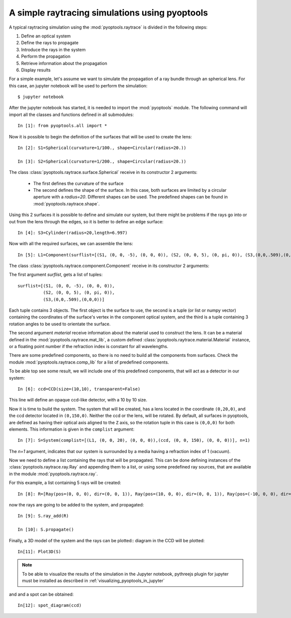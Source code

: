A simple raytracing simulations using pyoptools
=================================================

A typical raytracing simulation using the :mod:`pyoptools.raytrace` is 
divided in the following steps:

#. Define an optical system
#. Define the rays to propagate
#. Introduce the rays in the system
#. Perform the propagation
#. Retrieve information about the propagation
#. Display results
 
For a simple example, let's assume we want to simulate the propagation 
of a ray bundle through an spherical lens. For this case, an jupyter 
notebook will be used to perform the simulation::


    $ jupyter notebook

After the jupyter notebook has started, it is needed to import the 
:mod:`pyoptools` module. The following command will import all the 
classes and functions defined in all submodules::

    In [1]: from pyoptools.all import *

Now it is possible to begin the definition of the surfaces that will be 
used to create the lens::

    In [2]: S1=Spherical(curvature=1/100., shape=Circular(radius=20.))
    
    In [3]: S2=Spherical(curvature=1/200., shape=Circular(radius=20.))

The class :class:`pyoptools.raytrace.surface.Spherical` receive in its constructor
2 arguments:
 
 - The first defines the curvature of the surface
 - The second defines the shape of the surface. In this case, both 
   surfaces are limited by a circular aperture with a  `radius=20`. Different 
   shapes can be used. The predefined shapes can be found in 
   :mod:`pyoptools.raytrace.shape`.

Using this 2 surfaces it is possible to define and simulate our system, 
but there might be problems if the rays go into or out from the lens through
the edges, so it is better to define an edge surface::

    In [4]: S3=Cylinder(radius=20,length=6.997)

Now with all the required surfaces, we can assemble the lens::

    In [5]: L1=Component(surflist=[(S1, (0, 0, -5), (0, 0, 0)), (S2, (0, 0, 5), (0, pi, 0)), (S3,(0,0,.509),(0,0,0))], material=schott["BK7"])

The class :class:`pyoptools.raytrace.component.Component` receive in its 
constructor 2 arguments:

The first argument `surflist`, gets a list of tuples:: 
    
    surflist=[(S1, (0, 0, -5), (0, 0, 0)), 
              (S2, (0, 0, 5), (0, pi, 0)), 
              (S3,(0,0,.509),(0,0,0))]
    
Each tuple contains 3 objects. The first object is the surface to use, 
the second is a tuple (or list or numpy vector) containing the 
coordinates of the surface's vertex in the component optical system, and 
the third is a tuple containing 3 rotation angles to  be used to orientate 
the surface.

The second argument `material` receive information about the material 
used to construct the lens. It can be a material defined in the 
:mod:`pyoptools.raytrace.mat_lib`, a custom defined 
:class:`pyoptools.raytrace.material.Material` instance, or a floating point 
number if the refraction index is constant for all wavelengths.

There are some predefined components, so there is no need to build all the 
components from surfaces. Check the module :mod:`pyoptools.raytrace.comp_lib`
for a list of predefined components.

To be able top see some result, we will include one of this predefined components,
that will act as a detector in our system::

    In [6]: ccd=CCD(size=(10,10), transparent=False)

This line will define an opaque ccd-like detector, with a 10 by 10 size.

Now it is time to build the system. The system that will be created, has
a lens located in the coordinate ``(0,20,0)``, and the ccd detector located
in ``(0,150,0)``. Neither the ccd or the lens, will be rotated. By default, 
all surfaces in pyoptools, are defined as having their optical axis aligned
to the ``Z`` axis, so the rotation tuple in this case is ``(0,0,0)`` for
both elements. This information is given in the ``complist`` argument::
 
    In [7]: S=System(complist=[(L1, (0, 0, 20), (0, 0, 0)),(ccd, (0, 0, 150), (0, 0, 0))], n=1)

The `n=1` argument, indicates that our system is surrounded by a media 
having a refraction index of 1 (vacuum).

Now we need to define a list containing the rays that will be propagated.
This can be done defining instances of the :class:`pyoptools.raytrace.ray.Ray`
and appending them to a list, or using some predefined ray sources, that 
are available in the module :mod:`pyoptools.raytrace.ray`.

For this example, a list containing 5 rays will be created::

    In [8]: R=[Ray(pos=(0, 0, 0), dir=(0, 0, 1)), Ray(pos=(10, 0, 0), dir=(0, 0, 1)), Ray(pos=(-10, 0, 0), dir=(0, 0, 1)),Ray(pos=(0, 10, 0), dir=(0, 0, 1)), Ray(pos=(0, -10, 0), dir=(0, 0, 1)),]

now the rays are going to be added to the system, and propagated::

    In [9]: S.ray_add(R)
    
    In [10]: S.propagate()

Finally, a 3D model of the system and the rays can be plotted:: 
diagram in the CCD will be plotted:: 

    In[11]: Plot3D(S)
 
.. image:: sph1.png

.. note::
	To be able to visualize the results of the simulation in the Jupyter 
	notebook, pythreejs plugin for jupyter must be installed as described
	in :ref:`visualizing_pyoptools_in_jupyter`

and and a spot can be obtained::
    
    In[12]: spot_diagram(ccd)

.. image:: spot1.png
    

